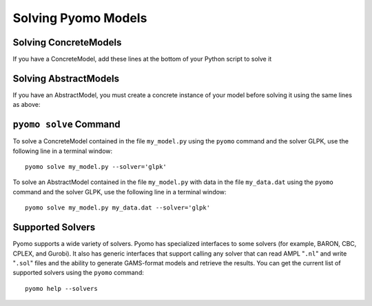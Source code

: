 Solving Pyomo Models
====================

.. doctest::
   :hide:

   >>> import pyomo.environ as pyo

   >>> m = pyo.AbstractModel()
   >>> m.n = pyo.Param(default=4)
   >>> m.x = pyo.Var(pyo.RangeSet(m.n), within=pyo.Binary)
   >>> def o_rule(m):
   ...    return pyo.summation(m.x)
   >>> m.o = pyo.Objective(rule=o_rule)

   >>> model = m.create_instance()
   >>> model.c = pyo.Constraint(expr=model.x[2]+model.x[3]>=1)


Solving ConcreteModels
----------------------

If you have a ConcreteModel, add these lines at the bottom of your
Python script to solve it

.. doctest::

   >>> opt = pyo.SolverFactory('glpk')
   >>> opt.solve(model) # doctest: +SKIP

Solving AbstractModels
----------------------

If you have an AbstractModel, you must create a concrete instance of
your model before solving it using the same lines as above:

.. doctest::
   :hide:

   >>> model = m

.. doctest::

   >>> instance = model.create_instance()
   >>> opt = pyo.SolverFactory('glpk')
   >>> opt.solve(instance) # doctest: +SKIP

``pyomo solve`` Command
-----------------------

To solve a ConcreteModel contained in the file ``my_model.py`` using the
``pyomo`` command and the solver GLPK, use the following line in a
terminal window::

   pyomo solve my_model.py --solver='glpk'

To solve an AbstractModel contained in the file ``my_model.py`` with data
in the file ``my_data.dat`` using the ``pyomo`` command and the solver GLPK,
use the following line in a terminal window::

   pyomo solve my_model.py my_data.dat --solver='glpk'

Supported Solvers
-----------------

Pyomo supports a wide variety of solvers.  Pyomo has specialized
interfaces to some solvers (for example, BARON, CBC, CPLEX, and Gurobi).
It also has generic interfaces that support calling any solver that can
read AMPL "``.nl``" and write "``.sol``" files and the ability to
generate GAMS-format models and retrieve the results.  You can get the
current list of supported solvers using the ``pyomo`` command::

   pyomo help --solvers
